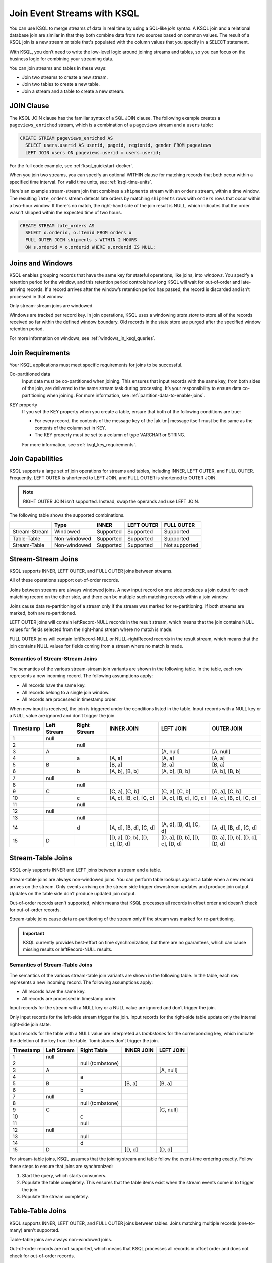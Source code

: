 .. _join-streams-and-tables:

Join Event Streams with KSQL
############################

You can use KSQL to merge streams of data in real time by using a SQL-like
*join* syntax. A KSQL join and a relational database join are similar in that
they both combine data from two sources based on common values. The result of
a KSQL join is a new stream or table that's populated with the column values
that you specify in a SELECT statement.

With KSQL, you don’t need to write the low-level logic around joining streams
and tables, so you can focus on the business logic for combining your streaming
data.

You can join streams and tables in these ways:

* Join two streams to create a new stream.
* Join two tables to create a new table.
* Join a stream and a table to create a new stream.

JOIN Clause
***********

The KSQL JOIN clause has the familiar syntax of a SQL JOIN clause.
The following example creates a ``pageviews_enriched`` stream, which is a
combination of a ``pageviews`` stream and a ``users`` table:

.. code:: sql

   CREATE STREAM pageviews_enriched AS
     SELECT users.userid AS userid, pageid, regionid, gender FROM pageviews
     LEFT JOIN users ON pageviews.userid = users.userid;


For the full code example, see :ref:`ksql_quickstart-docker`.

When you join two streams, you can specify an optional WITHIN clause for
matching records that both occur within a specified time interval. For valid
time units, see :ref:`ksql-time-units`.

Here's an example stream-stream join that combines a ``shipments`` stream with
an ``orders`` stream, within a time window. The resulting ``late_orders`` stream
detects late orders by matching ``shipments`` rows with ``orders`` rows that
occur within a two-hour window. If there's no match, the right-hand side of the
join result is NULL, which indicates that the order wasn't shipped within the
expected time of two hours.

.. code:: sql

   CREATE STREAM late_orders AS
     SELECT o.orderid, o.itemid FROM orders o
     FULL OUTER JOIN shipments s WITHIN 2 HOURS
     ON s.orderid = o.orderid WHERE s.orderid IS NULL;

Joins and Windows
*****************

KSQL enables grouping records that have the same key for stateful operations,
like joins, into *windows*. You specify a retention period for the window, and
this retention period controls how long KSQL will wait for out-of-order and
late-arriving records. If a record arrives after the window’s retention period
has passed, the record is discarded and isn’t processed in that window.

Only stream-stream joins are windowed.

Windows are tracked per record key. In join operations, KSQL uses a windowing
*state store* to store all of the records received so far within the defined
window boundary. Old records in the state store are purged after the specified
window retention period.

For more information on windows, see :ref:`windows_in_ksql_queries`.

Join Requirements
*****************

Your KSQL applications must meet specific requirements for joins to be successful. 

Co-partitioned data
    Input data must be co-partitioned when joining. This ensures that input
    records with the same key, from both sides of the join, are delivered to
    the same stream task during processing. It’s your responsibility to ensure
    data co-partitioning when joining. For more information, see :ref:`partition-data-to-enable-joins`.

KEY property
    If you set the KEY property when you create a table, ensure that both of the
    following conditions are true:

    * For every record, the contents of the message key of the |ak-tm| message itself must be
      the same as the contents of the column set in KEY.
    * The KEY property must be set to a column of type VARCHAR or STRING.

    For more information, see :ref:`ksql_key_requirements`.

Join Capabilities
*****************

KSQL supports a large set of join operations for streams and tables, including
INNER, LEFT OUTER, and FULL OUTER. Frequently, LEFT OUTER is shortened to LEFT JOIN,
and FULL OUTER is shortened to OUTER JOIN.

.. note:: RIGHT OUTER JOIN isn’t supported. Instead, swap the operands and use LEFT JOIN.

The following table shows the supported combinations.

+---------------+--------------+-----------+------------+---------------+
|               | Type         | INNER     | LEFT OUTER | FULL OUTER    |
+===============+==============+===========+============+===============+
| Stream-Stream | Windowed     | Supported | Supported  | Supported     |                                         
+---------------+--------------+-----------+------------+---------------+
| Table-Table   | Non-windowed | Supported | Supported  | Supported     |
+---------------+--------------+-----------+------------+---------------+
| Stream-Table  | Non-windowed | Supported | Supported  | Not supported |
+---------------+--------------+-----------+------------+---------------+

Stream-Stream Joins
*******************

KSQL supports INNER, LEFT OUTER, and FULL OUTER joins between streams.

All of these operations support out-of-order records.

Joins between streams are always windowed joins. A new input record on one side
produces a join output for each matching record on the other side, and there
can be multiple such matching records within a join window.

Joins cause data re-partitioning of a stream only if the stream was marked
for re-partitioning. If both streams are marked, both are re-partitioned.

LEFT OUTER joins will contain leftRecord-NULL records in the result stream,
which means that the join contains NULL values for fields selected from the
right-hand stream where no match is made.

FULL OUTER joins will contain leftRecord-NULL or NULL-rightRecord records in
the result stream, which means that the join contains NULL values for fields
coming from a stream where no match is made.

Semantics of Stream-Stream Joins
================================

The semantics of the various stream-stream join variants are shown in the
following table. In the table, each row represents a new incoming record.
The following assumptions apply: 

* All records have the same key. 
* All records belong to a single join window.
* All records are processed in timestamp order.

When new input is received, the join is triggered under the conditions listed
in the table. Input records with a NULL key or a NULL value are ignored and
don’t trigger the join.

+-----------+---------------+---------------+--------------------------------+--------------------------------+--------------------------------+
| Timestamp | Left Stream   | Right Stream  | INNER JOIN                     | LEFT JOIN                      | OUTER JOIN                     |
+===========+===============+===============+================================+================================+================================+
|  1        | null          |               |                                |                                |                                |
+-----------+---------------+---------------+--------------------------------+--------------------------------+--------------------------------+
|  2        |               | null          |                                |                                |                                |
+-----------+---------------+---------------+--------------------------------+--------------------------------+--------------------------------+
|  3        | A             |               |                                | [A, null]                      | [A, null]                      |
+-----------+---------------+---------------+--------------------------------+--------------------------------+--------------------------------+
|  4        |               | a             | [A, a]                         | [A, a]                         | [A, a]                         |
+-----------+---------------+---------------+--------------------------------+--------------------------------+--------------------------------+
|  5        | B             |               | [B, a]                         | [B, a]                         | [B, a]                         |
+-----------+---------------+---------------+--------------------------------+--------------------------------+--------------------------------+
|  6        |               | b             | [A, b], [B, b]                 | [A, b], [B, b]                 | [A, b], [B, b]                 |
+-----------+---------------+---------------+--------------------------------+--------------------------------+--------------------------------+
|  7        | null          |               |                                |                                |                                |
+-----------+---------------+---------------+--------------------------------+--------------------------------+--------------------------------+
|  8        |               | null          |                                |                                |                                |
+-----------+---------------+---------------+--------------------------------+--------------------------------+--------------------------------+
|  9        | C             |               | [C, a], [C, b]                 | [C, a], [C, b]                 | [C, a], [C, b]                 |
+-----------+---------------+---------------+--------------------------------+--------------------------------+--------------------------------+
| 10        |               | c             | [A, c], [B, c], [C, c]         | [A, c], [B, c], [C, c]         | [A, c], [B, c], [C, c]         |
+-----------+---------------+---------------+--------------------------------+--------------------------------+--------------------------------+
| 11        |               | null          |                                |                                |                                |
+-----------+---------------+---------------+--------------------------------+--------------------------------+--------------------------------+
| 12        | null          |               |                                |                                |                                |
+-----------+---------------+---------------+--------------------------------+--------------------------------+--------------------------------+
| 13        |               | null          |                                |                                |                                |
+-----------+---------------+---------------+--------------------------------+--------------------------------+--------------------------------+
| 14        |               | d             | [A, d], [B, d], [C, d]         | [A, d], [B, d], [C, d]         | [A, d], [B, d], [C, d]         |
+-----------+---------------+---------------+--------------------------------+--------------------------------+--------------------------------+
| 15        | D             |               | [D, a], [D, b], [D, c], [D, d] | [D, a], [D, b], [D, c], [D, d] | [D, a], [D, b], [D, c], [D, d] |
+-----------+---------------+---------------+--------------------------------+--------------------------------+--------------------------------+

Stream-Table Joins
******************

KSQL only supports INNER and LEFT joins between a stream and a table.

Stream-table joins are always non-windowed joins. You can perform table lookups
against a table when a new record arrives on the stream. Only events arriving on
the stream side trigger downstream updates and produce join output. Updates on
the table side don’t produce updated join output.

Out-of-order records aren't supported, which means that KSQL processes all records
in offset order and doesn't check for out-of-order records.

Stream-table joins cause data re-partitioning of the stream only if the stream
was marked for re-partitioning.

.. important:: KSQL currently provides best-effort on time synchronization,
               but there are no guarantees, which can cause missing results
               or leftRecord-NULL results.

Semantics of Stream-Table Joins
===============================

The semantics of the various stream-table join variants are shown in the
following table. In the table, each row represents a new incoming record.
The following assumptions apply: 

* All records have the same key. 
* All records are processed in timestamp order.

Input records for the stream with a NULL key or a NULL value are ignored and
don’t trigger the join.

Only input records for the left-side stream trigger the join. Input records for
the right-side table update only the internal right-side join state.

Input records for the table with a NULL value are interpreted as *tombstones*
for the corresponding key, which indicate the deletion of the key from the table.
Tombstones don’t trigger the join.

+-----------+--------------+------------------+--------------+------------+
| Timestamp | Left Stream  | Right Table      | INNER JOIN   | LEFT JOIN  |
+===========+==============+==================+==============+============+
|  1        | null         |                  |              |            |
+-----------+--------------+------------------+--------------+------------+
|  2        |              | null (tombstone) |              |            |
+-----------+--------------+------------------+--------------+------------+
|  3        | A            |                  |              | [A, null]  |
+-----------+--------------+------------------+--------------+------------+
|  4        |              | a                |              |            |
+-----------+--------------+------------------+--------------+------------+
|  5        | B            |                  | [B, a]       | [B, a]     |
+-----------+--------------+------------------+--------------+------------+
|  6        |              | b                |              |            |
+-----------+--------------+------------------+--------------+------------+
|  7        | null         |                  |              |            |
+-----------+--------------+------------------+--------------+------------+
|  8        |              | null (tombstone) |              |            |
+-----------+--------------+------------------+--------------+------------+
|  9        | C            |                  |              | [C, null]  |
+-----------+--------------+------------------+--------------+------------+
| 10        |              | c                |              |            |
+-----------+--------------+------------------+--------------+------------+
| 11        |              | null             |              |            |
+-----------+--------------+------------------+--------------+------------+
| 12        | null         |                  |              |            |
+-----------+--------------+------------------+--------------+------------+
| 13        |              | null             |              |            |
+-----------+--------------+------------------+--------------+------------+
| 14        |              | d                |              |            |
+-----------+--------------+------------------+--------------+------------+
| 15        | D            |                  | [D, d]       | [D, d]     |
+-----------+--------------+------------------+--------------+------------+

For stream-table joins, KSQL assumes that the joining stream and table follow
the event-time ordering exactly. Follow these steps to ensure that joins are
synchronized:

#. Start the query, which starts consumers.
#. Populate the table completely. This ensures that the table items exist when
   the stream events come in to trigger the join.
#. Populate the stream completely.

Table-Table Joins
*****************

KSQL supports INNER, LEFT OUTER, and FULL OUTER joins between tables. Joins
matching multiple records (one-to-many) aren't supported.

Table-table joins are always non-windowed joins. 

Out-of-order records are not supported, which means that KSQL processes all
records in offset order and does not check for out-of-order records.

Table-table joins are eventually consistent.

.. important:: KSQL currently provides best-effort on time synchronization,
               but there are no guarantees, which can cause missing results
               or leftRecord-NULL results.

Table-table joins can be joined only on the ``KEY`` field, and one-to-many
(1:N) joins aren't supported.

Semantics of Table-Table Joins
==============================

The semantics of the various table-table join variants are shown in the
following table. In the table, each row represents a new incoming record.
The following assumptions apply: 

* All records have the same key.
* All records are processed in timestamp order.

Input records with a NULL value are interpreted as tombstones for the
corresponding key, which indicate the deletion of the key from the table.
Tombstones don’t trigger the join. When an input tombstone is received, an output
tombstone is forwarded directly to the join result table, if the corresponding
key exists already in the join result table.

+-----------+------------------+------------------+-------------------+------------------+------------------+
| Timestamp | Left Table       | Right Table      | INNER JOIN        | LEFT JOIN        | OUTER JOIN       |
+===========+==================+==================+===================+==================+==================+
|  1        | null (tombstone) |                  |                   |                  |                  |
+-----------+------------------+------------------+-------------------+------------------+------------------+
|  2        |                  | null (tombstone) |                   |                  |                  |
+-----------+------------------+------------------+-------------------+------------------+------------------+
|  3        | A                |                  |                   | [A, null]        | [A, null]        |
+-----------+------------------+------------------+-------------------+------------------+------------------+
|  4        |                  | a                | [A, a]            | [A, a]           | [A, a]           |
+-----------+------------------+------------------+-------------------+------------------+------------------+
|  5        | B                |                  | [B, a]            | [B, a]           | [B, a]           |
+-----------+------------------+------------------+-------------------+------------------+------------------+
|  6        |                  | b                | [B, b]            | [B, b]           | [B, b]           |
+-----------+------------------+------------------+-------------------+------------------+------------------+
|  7        | null (tombstone) |                  | null (tombstone)  | null (tombstone) | [null, b]        |
+-----------+------------------+------------------+-------------------+------------------+------------------+
|  8        |                  | null (tombstone) |                   |                  | null (tombstone) |
+-----------+------------------+------------------+-------------------+------------------+------------------+
|  9        | C                |                  |                   | [C, null]        | [C, null]        |
+-----------+------------------+------------------+-------------------+------------------+------------------+
| 10        |                  | c                | [C, c]            | [C, c]           | [C, c]           |
+-----------+------------------+------------------+-------------------+------------------+------------------+
| 11        |                  | null (tombstone) | null (tombstone)  | [C, null]        | [C, null]        |
+-----------+------------------+------------------+-------------------+------------------+------------------+
| 12        | null (tombstone) |                  |                   | null (tombstone) | null (tombstone) |
+-----------+------------------+------------------+-------------------+------------------+------------------+
| 13        |                  | null (tombstone) |                   |                  |                  |
+-----------+------------------+------------------+-------------------+------------------+------------------+
| 14        |                  | d                |                   |                  | [null, d]        |
+-----------+------------------+------------------+-------------------+------------------+------------------+
| 15        | D                |                  | [D, d]            | [D, d]           | [D, d]           |
+-----------+------------------+------------------+-------------------+------------------+------------------+



